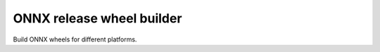 ###########################
ONNX release wheel builder
###########################

Build ONNX wheels for different platforms.